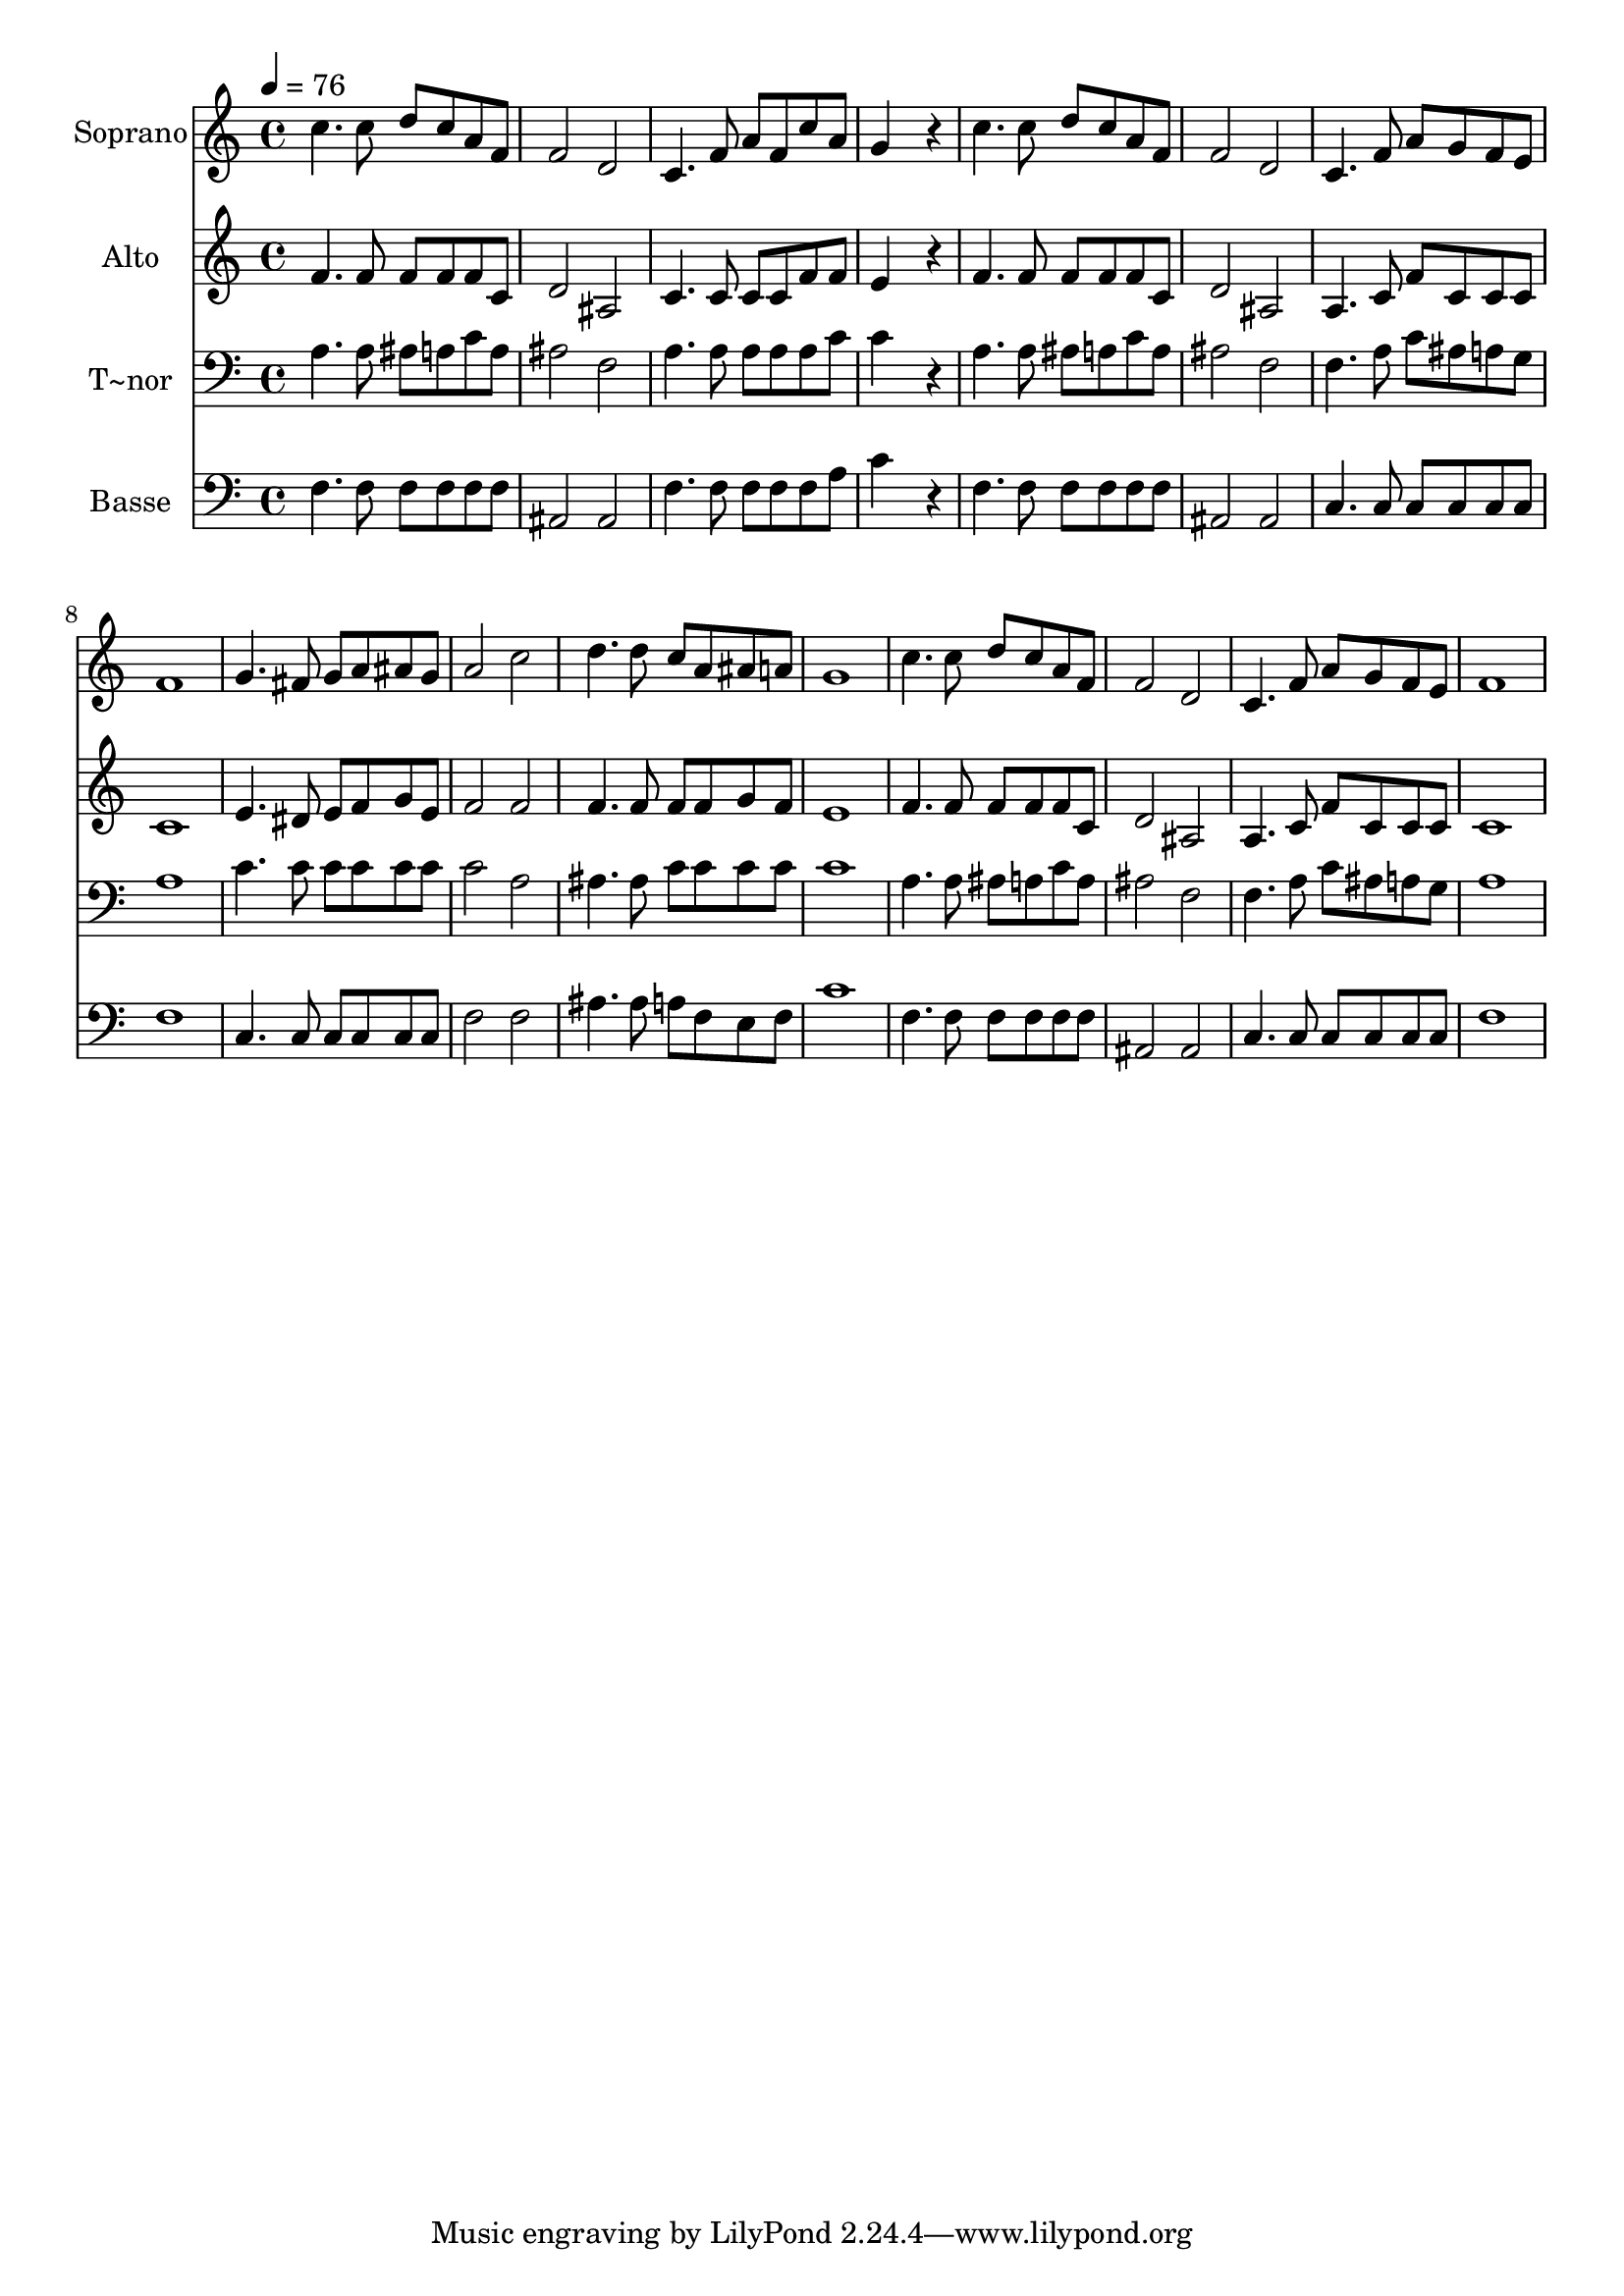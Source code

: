 % Lily was here -- automatically converted by /usr/bin/midi2ly from 320.mid
\version "2.14.0"

\layout {
  \context {
    \Voice
    \remove "Note_heads_engraver"
    \consists "Completion_heads_engraver"
    \remove "Rest_engraver"
    \consists "Completion_rest_engraver"
  }
}

trackAchannelA = {
  
  \time 4/4 
  
  \tempo 4 = 76 
  
}

trackA = <<
  \context Voice = voiceA \trackAchannelA
>>


trackBchannelA = {
  
  \set Staff.instrumentName = "Soprano"
  
}

trackBchannelB = \relative c {
  c''4. c8 d c a f 
  | % 2
  f2 d 
  | % 3
  c4. f8 a f c' a 
  | % 4
  g4*768/240 r4*192/240 
  | % 5
  c4. c8 d c a f 
  | % 6
  f2 d 
  | % 7
  c4. f8 a g f e 
  | % 8
  f1 
  | % 9
  g4. fis8 g a ais g 
  | % 10
  a2 c 
  | % 11
  d4. d8 c a ais a 
  | % 12
  g1 
  | % 13
  c4. c8 d c a f 
  | % 14
  f2 d 
  | % 15
  c4. f8 a g f e 
  | % 16
  f1 
  | % 17
  
}

trackB = <<
  \context Voice = voiceA \trackBchannelA
  \context Voice = voiceB \trackBchannelB
>>


trackCchannelA = {
  
  \set Staff.instrumentName = "Alto"
  
}

trackCchannelC = \relative c {
  f'4. f8 f f f c 
  | % 2
  d2 ais 
  | % 3
  c4. c8 c c f f 
  | % 4
  e4*768/240 r4*192/240 
  | % 5
  f4. f8 f f f c 
  | % 6
  d2 ais 
  | % 7
  a4. c8 f c c c 
  | % 8
  c1 
  | % 9
  e4. dis8 e f g e 
  | % 10
  f2 f 
  | % 11
  f4. f8 f f g f 
  | % 12
  e1 
  | % 13
  f4. f8 f f f c 
  | % 14
  d2 ais 
  | % 15
  a4. c8 f c c c 
  | % 16
  c1 
  | % 17
  
}

trackC = <<
  \context Voice = voiceA \trackCchannelA
  \context Voice = voiceB \trackCchannelC
>>


trackDchannelA = {
  
  \set Staff.instrumentName = "T~nor"
  
}

trackDchannelC = \relative c {
  a'4. a8 ais a c a 
  | % 2
  ais2 f 
  | % 3
  a4. a8 a a a c 
  | % 4
  c4*768/240 r4*192/240 
  | % 5
  a4. a8 ais a c a 
  | % 6
  ais2 f 
  | % 7
  f4. a8 c ais a g 
  | % 8
  a1 
  | % 9
  c4. c8 c c c c 
  | % 10
  c2 a 
  | % 11
  ais4. ais8 c c c c 
  | % 12
  c1 
  | % 13
  a4. a8 ais a c a 
  | % 14
  ais2 f 
  | % 15
  f4. a8 c ais a g 
  | % 16
  a1 
  | % 17
  
}

trackD = <<

  \clef bass
  
  \context Voice = voiceA \trackDchannelA
  \context Voice = voiceB \trackDchannelC
>>


trackEchannelA = {
  
  \set Staff.instrumentName = "Basse"
  
}

trackEchannelC = \relative c {
  f4. f8 f f f f 
  | % 2
  ais,2 ais 
  | % 3
  f'4. f8 f f f a 
  | % 4
  c4*768/240 r4*192/240 
  | % 5
  f,4. f8 f f f f 
  | % 6
  ais,2 ais 
  | % 7
  c4. c8 c c c c 
  | % 8
  f1 
  | % 9
  c4. c8 c c c c 
  | % 10
  f2 f 
  | % 11
  ais4. ais8 a f e f 
  | % 12
  c'1 
  | % 13
  f,4. f8 f f f f 
  | % 14
  ais,2 ais 
  | % 15
  c4. c8 c c c c 
  | % 16
  f1 
  | % 17
  
}

trackE = <<

  \clef bass
  
  \context Voice = voiceA \trackEchannelA
  \context Voice = voiceB \trackEchannelC
>>


\score {
  <<
    \context Staff=trackB \trackA
    \context Staff=trackB \trackB
    \context Staff=trackC \trackA
    \context Staff=trackC \trackC
    \context Staff=trackD \trackA
    \context Staff=trackD \trackD
    \context Staff=trackE \trackA
    \context Staff=trackE \trackE
  >>
  \layout {}
  \midi {}
}
